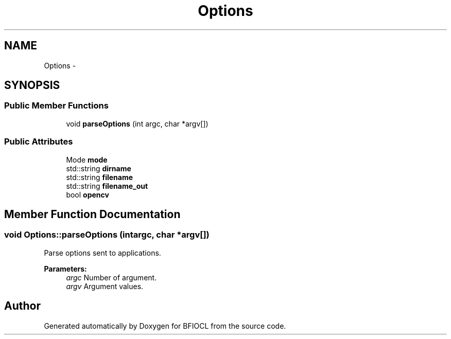 .TH "Options" 3 "Tue Jan 8 2013" "BFIOCL" \" -*- nroff -*-
.ad l
.nh
.SH NAME
Options \- 
.SH SYNOPSIS
.br
.PP
.SS "Public Member Functions"

.in +1c
.ti -1c
.RI "void \fBparseOptions\fP (int argc, char *argv[])"
.br
.in -1c
.SS "Public Attributes"

.in +1c
.ti -1c
.RI "Mode \fBmode\fP"
.br
.ti -1c
.RI "std::string \fBdirname\fP"
.br
.ti -1c
.RI "std::string \fBfilename\fP"
.br
.ti -1c
.RI "std::string \fBfilename_out\fP"
.br
.ti -1c
.RI "bool \fBopencv\fP"
.br
.in -1c
.SH "Member Function Documentation"
.PP 
.SS "void Options::parseOptions (intargc, char *argv[])"
Parse options sent to applications\&. 
.PP
\fBParameters:\fP
.RS 4
\fIargc\fP Number of argument\&. 
.br
\fIargv\fP Argument values\&. 
.RE
.PP


.SH "Author"
.PP 
Generated automatically by Doxygen for BFIOCL from the source code\&.
